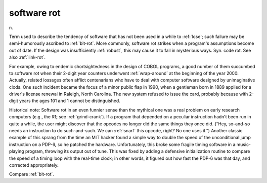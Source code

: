 .. _software-rot:

============================================================
software rot
============================================================

n\.

Term used to describe the tendency of software that has not been used in a while to :ref:`lose`\; such failure may be semi-humorously ascribed to :ref:`bit-rot`\.
More commonly, software rot strikes when a program's assumptions become out of date.
If the design was insufficiently :ref:`robust`\, this may cause it to fail in mysterious ways.
Syn.
code rot.
See also :ref:`link-rot`\.

For example, owing to endemic shortsightedness in the design of COBOL programs, a good number of them succumbed to software rot when their 2-digit year counters underwent :ref:`wrap-around` at the beginning of the year 2000.
Actually, related lossages often afflict centenarians who have to deal with computer software designed by unimaginative clods.
One such incident became the focus of a minor public flap in 1990, when a gentleman born in 1889 applied for a driver's license renewal in Raleigh, North Carolina.
The new system refused to issue the card, probably because with 2-digit years the ages 101 and 1 cannot be distinguished.

Historical note: Software rot in an even funnier sense than the mythical one was a real problem on early research computers (e.g., the R1; see :ref:`grind-crank`\).
If a program that depended on a peculiar instruction hadn't been run in quite a while, the user might discover that the opcodes no longer did the same things they once did.
("Hey, so-and-so needs an instruction to do such-and-such.
We can :ref:`snarf` this opcode, right?
No one uses it.")
Another classic example of this sprang from the time an MIT hacker found a simple way to double the speed of the unconditional jump instruction on a PDP-6, so he patched the hardware.
Unfortunately, this broke some fragile timing software in a music-playing program, throwing its output out of tune.
This was fixed by adding a defensive initialization routine to compare the speed of a timing loop with the real-time clock; in other words, it figured out how fast the PDP-6 was that day, and corrected appropriately.

Compare :ref:`bit-rot`\.


